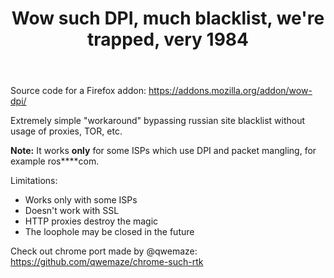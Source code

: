#+TITLE: Wow such DPI, much blacklist, we're trapped, very 1984

Source code for a Firefox addon: https://addons.mozilla.org/addon/wow-dpi/

Extremely simple "workaround" bypassing russian site blacklist without usage of proxies, TOR, etc. 

*Note:* It works *only* for some ISPs which use DPI and packet mangling, for example ros****com.

Limitations:

 - Works only with some ISPs
 - Doesn't work with SSL
 - HTTP proxies destroy the magic
 - The loophole may be closed in the future

Check out chrome port made by @qwemaze: https://github.com/qwemaze/chrome-such-rtk
